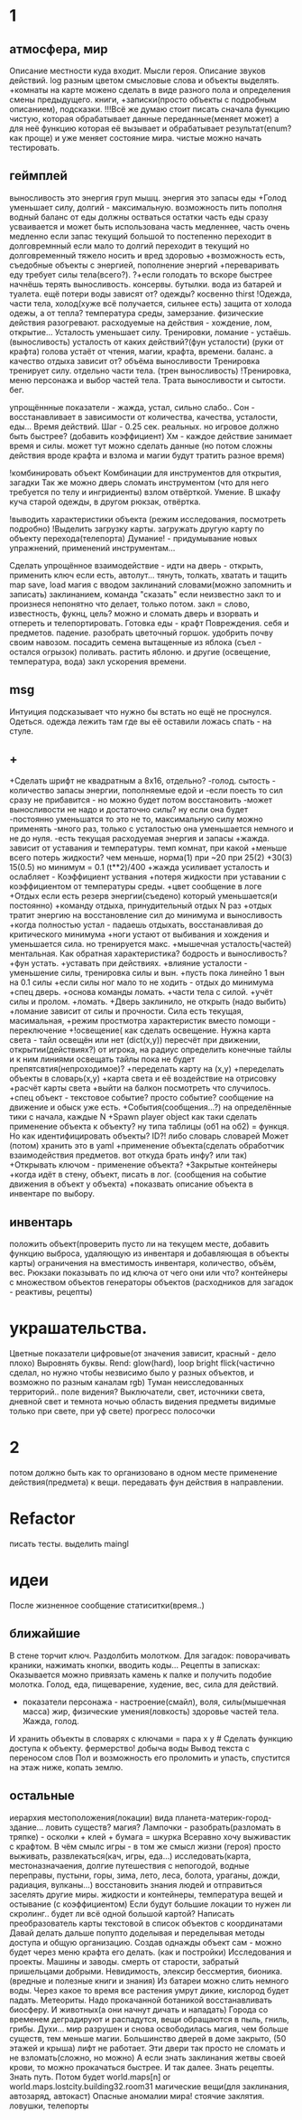 * 1
** атмосфера, мир
 Описание местности куда входит. 
 Мысли героя. 
 Описание звуков действий.
 log разным цветом смысловые слова и объекты выделять.
 +комнаты на карте можено сделать в виде разного пола и определения смены предыдущего.
 книги, +записки(просто объекты с подробным описанием), подсказки. 
 !!!Всё же думаю стоит писать сначала функцию чистую, которая обрабатывает
 данные переданные(меняет может) а для неё функцию которая её вызывает и
 обрабатывает результат(enum? как проще) и уже меняет состояние мира. чистые
 можно начать тестировать.
** геймплей
выносливость это энергия груп мышц. энергия это запасы еды
 +Голод уменьшает силу, 
 долгий - максимальную.
      возможность пить пополня водный баланс
      от еды должны остваться остатки
       часть еды сразу усваивается и может быть использована часть медленнее, часть очень медленно
       если запас текущий большой то постепенно переходит в долговремнный если мало то долгий переходит в текущий
        но долговременный тяжело носить и вред здоровью
      +возможность есть, съедобные объекты с энергией, пополнение энергий
      +переваривать еду требует силы тела(всего?).
       ?+если голодать то вскоре быстрее начнёшь терять выносливость.
       консервы. бутылки. вода из батарей и туалета.
       ещё потери воды зависят от? одежды? косвенно thirst
 !Одежда, части тела, холод(хуже всё получается, сильнее есть)
       защита от холода одежы, а от тепла? 
       температура среды, замерзание. физические действия разогревают.
       расходуемые на действия - хождение, лом, открытие...
 Усталость уменьшает силу. Тренировки, ломание - устаёшь.  (выносливость)
      усталость от каких действий?(фун усталости) (руки от крафта) 
      голова устаёт от чтения, магии, крафта, времени.
      баланс.
        а качество отдыха зависит от? объёма выносливости
 Тренировка тренирует силу. отдельно части тела. (трен выносливость)
        !Тренировка, меню персонажа и выбор частей тела. Трата выносливости и сытости. бег.

 упрощённные показатели - жажда, устал, сильно слабо..
 Сон - восстанавливает в зависимости от количества, качества, усталости, еды...
 Время действий. Шаг - 0.25 сек. реальных. но игровое должно быть быстрее?
 (добавить коэффициент)
 Хм - каждое действие занимает время и силы. может тут можно сделать данные
 (но потом сложны действия вроде крафта и взлома и магии будут тратить разное время)

 !комбинировать объект Комбинации для инструментов для открытия, загадки
        Так же можно дверь сломать инструментом (что для него требуется по телу и ингридиенты)
        взлом отвёрткой. Умение.
        В шкафу куча старой одежды, в другом рюкзак, отвёртка.

 !выводить характеристики объекта (режим исследования, посмотреть подробно)
 !Выделить загрузку карты. загружать другую карту по объекту перехода(телепорта)
 Думание! - придумывание новых упражнений, применений инструментам...
                  
 Сделать упрощённое взаимодействие - идти на дверь - открыть, применить ключ если есть, автолут...
 тянуть, толкать, хватать и тащить
 map save, load
 магия с вводом заклинаний словами(можно запомнить и записать) заклинанием, команда "сказать"
      если неизвестно закл то и произнеся непонятно что делает, только потом.
      закл = слово, известность, фукнц, цель?
 можно и сломать дверь и взорвать и отпереть и телепортировать.
 Готовка еды - крафт
 Повреждения. себя и предметов. падение.
 разобрать цветочный горшок. удобрить почву своим навозом. посадить семена
 вытащенные из яблока (съел - остался огрызок) поливать. растить яблоню. и другие  (освещение, температура, вода)
   закл ускорения времени.
** msg
      Интуиция подсказывает что нужно бы встать но ещё не проснулся.
Одеться. одежда лежить там где вы её оставили ложась спать - на стуле.
** +
+Сделать шрифт не квадратным а 8x16, отдельно?
 -голод. сытость - количество запасы энергии, пополняемые едой и
 -если поесть то сил сразу не прибавится - но можно будет потом восстановить
 -может выносливости не надо и достаточно силы? ну если она будет
 -постоянно уменьшатся то это не то, максимальную силу можно применять
 -много раз, только с усталостью она уменьшается немного и не до нуля.
 -есть текущая расходуемая энергия и запасы
+жажда. зависит от уставания и температуры. темп комнат, при какой
+меньше всего потерь жидкости? чем меньше, норма(1) при ~20 при 25(2)
+30(3) 15(0.5) но минимум = 0.1 (t**2)/400
+жажда усиливает усталость и ослабляет - Коэффициент уствания
+потеря жидкости при уставании с коэффициентом от температуры среды.
 +цвет сообщение в логе
 +Отдых если есть резерв энергии(съедено) который уменьшается(и постоянно) 
 +команду отдыха, принудительный отдых N раз
 +отдых тратит энергию на восстановление сил до минимума и выносливость
  +когда полностью устал - падаешь отдыхать, восстанавливая до критического минимума
  +ноги устают от выбивания и хождения и уменьшается сила. но тренируется макс.
  +мышечная усталость(частей) ментальная. Как обратная характеристика?  бодрость и выносливость?
  +фун устать. +уставать при действиях.
  +влияние усталости - уменьшение силы, тренировка силы и вын.
  +пусть пока линейно 1 вын на 0.1 силы
  +если силы ног мало то не ходить - отдых до минимума
 +спец дверь. +основа команды ломать. +части тела с силой. +учёт силы и пролом.
 +ломать.  +Дверь заклинило, не открыть (надо выбить)
 +ломание зависит от силы и прочности. Сила есть текущая, масимальная,
 +режим простмотра характеристик вместо помощи - переключение
 +!освещение(
   как сделать освещение. Нужна карта света - тайл освещён или нет (dict(x,y)) 
   пересчёт при движении, открытии(действиях?)
   от игрока, на радиус определить конечные тайлы и к ним линиями освещать
   тайлы пока не будет препятсвтия(непроходимое)?
     +переделать карту на (x,y)
     +переделать объекты в словарь(x,y)
     +карта света и её воздействие на отрисовку
     +расчёт карты света
 +выйти на балкон посмотреть что случилось.
 +спец объект - текстовое событие? просто событие? сообщение на движение и обыск уже есть.
 +События(сообщения...?) на определённые тики с начала, каждые N
 +Spawn player object
      как таки сделать применение объекта к объекту? ну типа таблицы (об1 на
      об2) = функця. Но как идентифицировать объекты? ID?!
      либо словарь словарей
      Может (потом) хранить это в yaml
 +применение объекта(сделать обработчик взаимодействия предметов. вот откуда брать инфу? или так)
 +Открывать ключом - применение объекта?
 +Закрытые контейнеры
 +когда идёт в стену, объект, писать в лог. (сообщения на событие движения в объект у объекта)
 +показвать описание объекта в инвентаре по выбору.
** инвентарь
 положить объект(проверить пусто ли на текущем месте, добавить функцию выброса, удаляющую из инвентаря и добавляющая в объекты карты)
 ограничения на вместимость инвентаря, количество, объём, вес. Рюкзаки
 показывать по ид ключа от чего они или что?
 контейнеры с множеством объектов
 генераторы объектов (расходников для загадок - реактивы, рецепты)
* украшательства.
Цветные показатели цифровые(от значения зависит, красный - дело плохо)
Выровнять буквы.
 Rend: glow(hard), loop bright flick(частично сделал, но нужно чтобы незвисимо было у разных объектов, и возможно по разным каналам rgb)
 Туман неисследованных территорий.. поле видения? 
 Выключатели, свет, источники света, дневной свет и темнота ночью
 область видения
 предметы видимые только при свете, при уф свете)
 прогресс полосочки
* 2
 потом должно быть как то организовано в одном месте применение действия(предмета) к вещи. передавать фун действия в направлении.
* Refactor
писать тесты. 
выделить maingl
* идеи
 После жизненное сообщение статиситки(время..)
** ближайшие
В стене торчит ключ. Раздолбить молотком.
Для загадок: поворачивать краники, нажимать кнопки, вводить коды...
Рецепты в записках: Оказывается можно привязать камень к палке и получить подобие молотка.
Голод, еда, пищеварение, худение, вес, сила для действий.
- показатели персонажа - настроение(смайл), воля, силы(мышечная масса) жир,
  физические умения(ловкость) здоровье частей тела. Жажда, голод.
И хранить объекты в словарях с ключами = пара x y # Сделать функцию доступа к объекту.
фермерство! добыча воды
Вывод текста с переносом слов
Пол и возможность его проломить и упасть, спустится на этаж ниже, копать землю.
** остальные
 иерархия местоположения(локации) вида планета-материк-город-здание...
 ловить существ? магия?
Лампочки - разобрать(разломать в тряпке) - осколки + клей + бумага = шкурка
Всеравно хочу выживастик с крафтом.
В чём смылс игры - в том же смысл жизни (героя) просто выживать,
развлекаться(кач, игры, еда...) исследовать(карта, местоназначаения, долгие
путешествия с непогодой, водные переправы, пустыни, горы, зима, лето, леса,
болота, ураганы, дожди, радиация, вулканы...) восстановить знания людей и отправиться заселять
другие миры.
жидкости и контейнеры, температура вещей и остывание (с коэффициентом)
Если будут большие локации то нужен ли скролинг.. будет ли всё одной большой
картой?
Написать преобразователь карты текстовой в список объектов с координатами
Давай делать дальше попупто доделывая и переделывая методы доступа и общую
организацию.
Создав однажды объект сам - можно будет через меню крафта его делать. (как и
постройки)
Исследования и проекты. Машины и заводы.
смерть от старости, забратый пришельцами добрыми. 
Невидимость, элексир бессмертия, бионика. (вредные и полезные книги и знания)
Из батареи можно слить немного воды.
Через какое то время все растения умрут дикие, кислород будет падать.
Метеориты. Надо прокачанной ботаникой восстанавливать биосферу. И животных(а
они начнут дичать и нападать)
Города со временем деградируют и распадутся, вещи обращаются в пыль, гниль,
грибы.
Духи... мир разрушен и снова освободилась магия, чем больше существ, тем
меньше магии.
Большинство дверей в доме закрыто, (50 этажей и крыша) лифт не работает. Эти
двери так просто не сломать и не взломать(сложно, но можно) 
А если знать заклинания жетвы своей крови, то можно прокачаться быстрее. И
так далее. Знать рецепты. Знать путь.
Потом будет world.maps[n] or world.maps.lostcity.building32.room31
магические вещи(для заклинания, автозаряд, автокаст)
Опасные аномалии мира! стоячие заклятия. ловушки, телепорты

